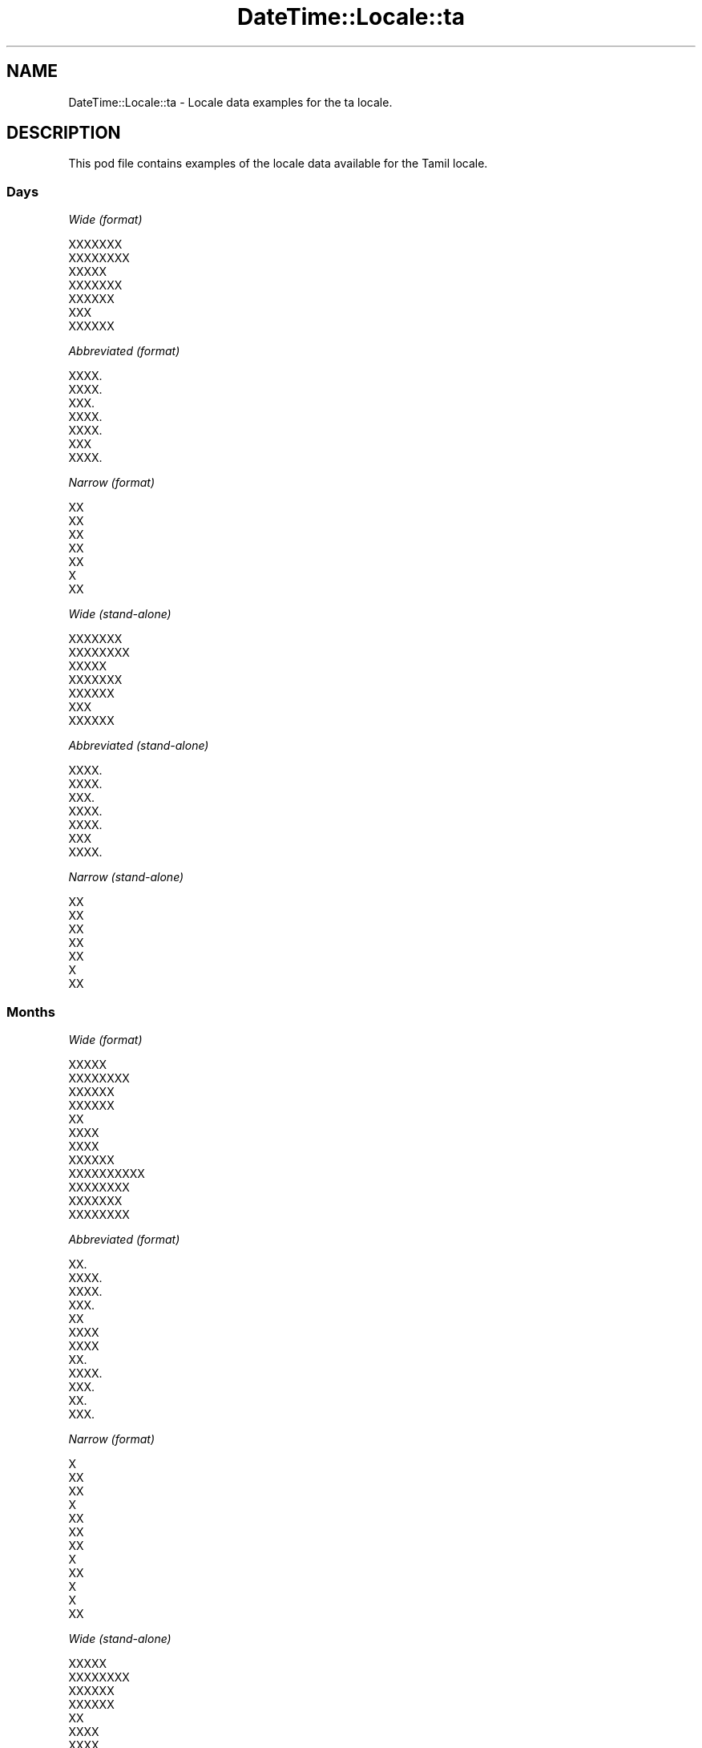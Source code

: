 .\" Automatically generated by Pod::Man 2.28 (Pod::Simple 3.28)
.\"
.\" Standard preamble:
.\" ========================================================================
.de Sp \" Vertical space (when we can't use .PP)
.if t .sp .5v
.if n .sp
..
.de Vb \" Begin verbatim text
.ft CW
.nf
.ne \\$1
..
.de Ve \" End verbatim text
.ft R
.fi
..
.\" Set up some character translations and predefined strings.  \*(-- will
.\" give an unbreakable dash, \*(PI will give pi, \*(L" will give a left
.\" double quote, and \*(R" will give a right double quote.  \*(C+ will
.\" give a nicer C++.  Capital omega is used to do unbreakable dashes and
.\" therefore won't be available.  \*(C` and \*(C' expand to `' in nroff,
.\" nothing in troff, for use with C<>.
.tr \(*W-
.ds C+ C\v'-.1v'\h'-1p'\s-2+\h'-1p'+\s0\v'.1v'\h'-1p'
.ie n \{\
.    ds -- \(*W-
.    ds PI pi
.    if (\n(.H=4u)&(1m=24u) .ds -- \(*W\h'-12u'\(*W\h'-12u'-\" diablo 10 pitch
.    if (\n(.H=4u)&(1m=20u) .ds -- \(*W\h'-12u'\(*W\h'-8u'-\"  diablo 12 pitch
.    ds L" ""
.    ds R" ""
.    ds C` ""
.    ds C' ""
'br\}
.el\{\
.    ds -- \|\(em\|
.    ds PI \(*p
.    ds L" ``
.    ds R" ''
.    ds C`
.    ds C'
'br\}
.\"
.\" Escape single quotes in literal strings from groff's Unicode transform.
.ie \n(.g .ds Aq \(aq
.el       .ds Aq '
.\"
.\" If the F register is turned on, we'll generate index entries on stderr for
.\" titles (.TH), headers (.SH), subsections (.SS), items (.Ip), and index
.\" entries marked with X<> in POD.  Of course, you'll have to process the
.\" output yourself in some meaningful fashion.
.\"
.\" Avoid warning from groff about undefined register 'F'.
.de IX
..
.nr rF 0
.if \n(.g .if rF .nr rF 1
.if (\n(rF:(\n(.g==0)) \{
.    if \nF \{
.        de IX
.        tm Index:\\$1\t\\n%\t"\\$2"
..
.        if !\nF==2 \{
.            nr % 0
.            nr F 2
.        \}
.    \}
.\}
.rr rF
.\"
.\" Accent mark definitions (@(#)ms.acc 1.5 88/02/08 SMI; from UCB 4.2).
.\" Fear.  Run.  Save yourself.  No user-serviceable parts.
.    \" fudge factors for nroff and troff
.if n \{\
.    ds #H 0
.    ds #V .8m
.    ds #F .3m
.    ds #[ \f1
.    ds #] \fP
.\}
.if t \{\
.    ds #H ((1u-(\\\\n(.fu%2u))*.13m)
.    ds #V .6m
.    ds #F 0
.    ds #[ \&
.    ds #] \&
.\}
.    \" simple accents for nroff and troff
.if n \{\
.    ds ' \&
.    ds ` \&
.    ds ^ \&
.    ds , \&
.    ds ~ ~
.    ds /
.\}
.if t \{\
.    ds ' \\k:\h'-(\\n(.wu*8/10-\*(#H)'\'\h"|\\n:u"
.    ds ` \\k:\h'-(\\n(.wu*8/10-\*(#H)'\`\h'|\\n:u'
.    ds ^ \\k:\h'-(\\n(.wu*10/11-\*(#H)'^\h'|\\n:u'
.    ds , \\k:\h'-(\\n(.wu*8/10)',\h'|\\n:u'
.    ds ~ \\k:\h'-(\\n(.wu-\*(#H-.1m)'~\h'|\\n:u'
.    ds / \\k:\h'-(\\n(.wu*8/10-\*(#H)'\z\(sl\h'|\\n:u'
.\}
.    \" troff and (daisy-wheel) nroff accents
.ds : \\k:\h'-(\\n(.wu*8/10-\*(#H+.1m+\*(#F)'\v'-\*(#V'\z.\h'.2m+\*(#F'.\h'|\\n:u'\v'\*(#V'
.ds 8 \h'\*(#H'\(*b\h'-\*(#H'
.ds o \\k:\h'-(\\n(.wu+\w'\(de'u-\*(#H)/2u'\v'-.3n'\*(#[\z\(de\v'.3n'\h'|\\n:u'\*(#]
.ds d- \h'\*(#H'\(pd\h'-\w'~'u'\v'-.25m'\f2\(hy\fP\v'.25m'\h'-\*(#H'
.ds D- D\\k:\h'-\w'D'u'\v'-.11m'\z\(hy\v'.11m'\h'|\\n:u'
.ds th \*(#[\v'.3m'\s+1I\s-1\v'-.3m'\h'-(\w'I'u*2/3)'\s-1o\s+1\*(#]
.ds Th \*(#[\s+2I\s-2\h'-\w'I'u*3/5'\v'-.3m'o\v'.3m'\*(#]
.ds ae a\h'-(\w'a'u*4/10)'e
.ds Ae A\h'-(\w'A'u*4/10)'E
.    \" corrections for vroff
.if v .ds ~ \\k:\h'-(\\n(.wu*9/10-\*(#H)'\s-2\u~\d\s+2\h'|\\n:u'
.if v .ds ^ \\k:\h'-(\\n(.wu*10/11-\*(#H)'\v'-.4m'^\v'.4m'\h'|\\n:u'
.    \" for low resolution devices (crt and lpr)
.if \n(.H>23 .if \n(.V>19 \
\{\
.    ds : e
.    ds 8 ss
.    ds o a
.    ds d- d\h'-1'\(ga
.    ds D- D\h'-1'\(hy
.    ds th \o'bp'
.    ds Th \o'LP'
.    ds ae ae
.    ds Ae AE
.\}
.rm #[ #] #H #V #F C
.\" ========================================================================
.\"
.IX Title "DateTime::Locale::ta 3pm"
.TH DateTime::Locale::ta 3pm "2016-11-13" "perl v5.20.2" "User Contributed Perl Documentation"
.\" For nroff, turn off justification.  Always turn off hyphenation; it makes
.\" way too many mistakes in technical documents.
.if n .ad l
.nh
.SH "NAME"
DateTime::Locale::ta \- Locale data examples for the ta locale.
.SH "DESCRIPTION"
.IX Header "DESCRIPTION"
This pod file contains examples of the locale data available for the
Tamil locale.
.SS "Days"
.IX Subsection "Days"
\fIWide (format)\fR
.IX Subsection "Wide (format)"
.PP
.Vb 7
\&  XXXXXXX
\&  XXXXXXXX
\&  XXXXX
\&  XXXXXXX
\&  XXXXXX
\&  XXX
\&  XXXXXX
.Ve
.PP
\fIAbbreviated (format)\fR
.IX Subsection "Abbreviated (format)"
.PP
.Vb 7
\&  XXXX.
\&  XXXX.
\&  XXX.
\&  XXXX.
\&  XXXX.
\&  XXX
\&  XXXX.
.Ve
.PP
\fINarrow (format)\fR
.IX Subsection "Narrow (format)"
.PP
.Vb 7
\&  XX
\&  XX
\&  XX
\&  XX
\&  XX
\&  X
\&  XX
.Ve
.PP
\fIWide (stand-alone)\fR
.IX Subsection "Wide (stand-alone)"
.PP
.Vb 7
\&  XXXXXXX
\&  XXXXXXXX
\&  XXXXX
\&  XXXXXXX
\&  XXXXXX
\&  XXX
\&  XXXXXX
.Ve
.PP
\fIAbbreviated (stand-alone)\fR
.IX Subsection "Abbreviated (stand-alone)"
.PP
.Vb 7
\&  XXXX.
\&  XXXX.
\&  XXX.
\&  XXXX.
\&  XXXX.
\&  XXX
\&  XXXX.
.Ve
.PP
\fINarrow (stand-alone)\fR
.IX Subsection "Narrow (stand-alone)"
.PP
.Vb 7
\&  XX
\&  XX
\&  XX
\&  XX
\&  XX
\&  X
\&  XX
.Ve
.SS "Months"
.IX Subsection "Months"
\fIWide (format)\fR
.IX Subsection "Wide (format)"
.PP
.Vb 12
\&  XXXXX
\&  XXXXXXXX
\&  XXXXXX
\&  XXXXXX
\&  XX
\&  XXXX
\&  XXXX
\&  XXXXXX
\&  XXXXXXXXXX
\&  XXXXXXXX
\&  XXXXXXX
\&  XXXXXXXX
.Ve
.PP
\fIAbbreviated (format)\fR
.IX Subsection "Abbreviated (format)"
.PP
.Vb 12
\&  XX.
\&  XXXX.
\&  XXXX.
\&  XXX.
\&  XX
\&  XXXX
\&  XXXX
\&  XX.
\&  XXXX.
\&  XXX.
\&  XX.
\&  XXX.
.Ve
.PP
\fINarrow (format)\fR
.IX Subsection "Narrow (format)"
.PP
.Vb 12
\&  X
\&  XX
\&  XX
\&  X
\&  XX
\&  XX
\&  XX
\&  X
\&  XX
\&  X
\&  X
\&  XX
.Ve
.PP
\fIWide (stand-alone)\fR
.IX Subsection "Wide (stand-alone)"
.PP
.Vb 12
\&  XXXXX
\&  XXXXXXXX
\&  XXXXXX
\&  XXXXXX
\&  XX
\&  XXXX
\&  XXXX
\&  XXXXXX
\&  XXXXXXXXXX
\&  XXXXXXXX
\&  XXXXXXX
\&  XXXXXXXX
.Ve
.PP
\fIAbbreviated (stand-alone)\fR
.IX Subsection "Abbreviated (stand-alone)"
.PP
.Vb 12
\&  XX.
\&  XXXX.
\&  XXXX.
\&  XXX.
\&  XX
\&  XXXX
\&  XXXX
\&  XX.
\&  XXXX.
\&  XXX.
\&  XX.
\&  XXX.
.Ve
.PP
\fINarrow (stand-alone)\fR
.IX Subsection "Narrow (stand-alone)"
.PP
.Vb 12
\&  X
\&  XX
\&  XX
\&  X
\&  XX
\&  XX
\&  XX
\&  X
\&  XX
\&  X
\&  X
\&  XX
.Ve
.SS "Quarters"
.IX Subsection "Quarters"
\fIWide (format)\fR
.IX Subsection "Wide (format)"
.PP
.Vb 4
\&  XXXXXXX XXXXXXXX
\&  XXXXXXXX XXXXXXXX
\&  XXXXXXXX XXXXXXXX
\&  XXXXXXXX XXXXXXXX
.Ve
.PP
\fIAbbreviated (format)\fR
.IX Subsection "Abbreviated (format)"
.PP
.Vb 4
\&  XXXX.1
\&  XXXX.2
\&  XXXX.3
\&  XXXX.4
.Ve
.PP
\fINarrow (format)\fR
.IX Subsection "Narrow (format)"
.PP
.Vb 4
\&  1
\&  2
\&  3
\&  4
.Ve
.PP
\fIWide (stand-alone)\fR
.IX Subsection "Wide (stand-alone)"
.PP
.Vb 4
\&  XXXXXXX XXXXXXXX
\&  XXXXXXXX XXXXXXXX
\&  XXXXXXXX XXXXXXXX
\&  XXXXXXXX XXXXXXXX
.Ve
.PP
\fIAbbreviated (stand-alone)\fR
.IX Subsection "Abbreviated (stand-alone)"
.PP
.Vb 4
\&  XXXX.1
\&  XXXX.2
\&  XXXX.3
\&  XXXX.4
.Ve
.PP
\fINarrow (stand-alone)\fR
.IX Subsection "Narrow (stand-alone)"
.PP
.Vb 4
\&  1
\&  2
\&  3
\&  4
.Ve
.SS "Eras"
.IX Subsection "Eras"
\fIWide (format)\fR
.IX Subsection "Wide (format)"
.PP
.Vb 2
\&  XXXXXXXXXXXXXX XXXX
\&  XXXXX XXXXXX
.Ve
.PP
\fIAbbreviated (format)\fR
.IX Subsection "Abbreviated (format)"
.PP
.Vb 2
\&  XX.XX.
\&  XX.XX.
.Ve
.PP
\fINarrow (format)\fR
.IX Subsection "Narrow (format)"
.PP
.Vb 2
\&  XX.XX.
\&  XX.XX.
.Ve
.SS "Date Formats"
.IX Subsection "Date Formats"
\fIFull\fR
.IX Subsection "Full"
.PP
.Vb 3
\&   2008\-02\-05T18:30:30 = XXXXXXXX, 5 XXXXXXXX, 2008
\&   1995\-12\-22T09:05:02 = XXXXXX, 22 XXXXXXXX, 1995
\&  \-0010\-09\-15T04:44:23 = XXX, 15 XXXXXXXXXX, \-10
.Ve
.PP
\fILong\fR
.IX Subsection "Long"
.PP
.Vb 3
\&   2008\-02\-05T18:30:30 = 5 XXXXXXXX, 2008
\&   1995\-12\-22T09:05:02 = 22 XXXXXXXX, 1995
\&  \-0010\-09\-15T04:44:23 = 15 XXXXXXXXXX, \-10
.Ve
.PP
\fIMedium\fR
.IX Subsection "Medium"
.PP
.Vb 3
\&   2008\-02\-05T18:30:30 = 5 XXXX., 2008
\&   1995\-12\-22T09:05:02 = 22 XXX., 1995
\&  \-0010\-09\-15T04:44:23 = 15 XXXX., \-10
.Ve
.PP
\fIShort\fR
.IX Subsection "Short"
.PP
.Vb 3
\&   2008\-02\-05T18:30:30 = 5/2/08
\&   1995\-12\-22T09:05:02 = 22/12/95
\&  \-0010\-09\-15T04:44:23 = 15/9/\-10
.Ve
.SS "Time Formats"
.IX Subsection "Time Formats"
\fIFull\fR
.IX Subsection "Full"
.PP
.Vb 3
\&   2008\-02\-05T18:30:30 = XXXXXXXX 6:30:30 UTC
\&   1995\-12\-22T09:05:02 = XXXXXXXX 9:05:02 UTC
\&  \-0010\-09\-15T04:44:23 = XXXXXXXX 4:44:23 UTC
.Ve
.PP
\fILong\fR
.IX Subsection "Long"
.PP
.Vb 3
\&   2008\-02\-05T18:30:30 = XXXXXXXX 6:30:30 UTC
\&   1995\-12\-22T09:05:02 = XXXXXXXX 9:05:02 UTC
\&  \-0010\-09\-15T04:44:23 = XXXXXXXX 4:44:23 UTC
.Ve
.PP
\fIMedium\fR
.IX Subsection "Medium"
.PP
.Vb 3
\&   2008\-02\-05T18:30:30 = XXXXXXXX 6:30:30
\&   1995\-12\-22T09:05:02 = XXXXXXXX 9:05:02
\&  \-0010\-09\-15T04:44:23 = XXXXXXXX 4:44:23
.Ve
.PP
\fIShort\fR
.IX Subsection "Short"
.PP
.Vb 3
\&   2008\-02\-05T18:30:30 = XXXXXXXX 6:30
\&   1995\-12\-22T09:05:02 = XXXXXXXX 9:05
\&  \-0010\-09\-15T04:44:23 = XXXXXXXX 4:44
.Ve
.SS "Datetime Formats"
.IX Subsection "Datetime Formats"
\fIFull\fR
.IX Subsection "Full"
.PP
.Vb 3
\&   2008\-02\-05T18:30:30 = XXXXXXXX, 5 XXXXXXXX, 2008 XXXXXXX XXXXXXXX 6:30:30 UTC
\&   1995\-12\-22T09:05:02 = XXXXXX, 22 XXXXXXXX, 1995 XXXXXXX XXXXXXXX 9:05:02 UTC
\&  \-0010\-09\-15T04:44:23 = XXX, 15 XXXXXXXXXX, \-10 XXXXXXX XXXXXXXX 4:44:23 UTC
.Ve
.PP
\fILong\fR
.IX Subsection "Long"
.PP
.Vb 3
\&   2008\-02\-05T18:30:30 = 5 XXXXXXXX, 2008 XXXXXXX XXXXXXXX 6:30:30 UTC
\&   1995\-12\-22T09:05:02 = 22 XXXXXXXX, 1995 XXXXXXX XXXXXXXX 9:05:02 UTC
\&  \-0010\-09\-15T04:44:23 = 15 XXXXXXXXXX, \-10 XXXXXXX XXXXXXXX 4:44:23 UTC
.Ve
.PP
\fIMedium\fR
.IX Subsection "Medium"
.PP
.Vb 3
\&   2008\-02\-05T18:30:30 = 5 XXXX., 2008, XXXXXXXX 6:30:30
\&   1995\-12\-22T09:05:02 = 22 XXX., 1995, XXXXXXXX 9:05:02
\&  \-0010\-09\-15T04:44:23 = 15 XXXX., \-10, XXXXXXXX 4:44:23
.Ve
.PP
\fIShort\fR
.IX Subsection "Short"
.PP
.Vb 3
\&   2008\-02\-05T18:30:30 = 5/2/08, XXXXXXXX 6:30
\&   1995\-12\-22T09:05:02 = 22/12/95, XXXXXXXX 9:05
\&  \-0010\-09\-15T04:44:23 = 15/9/\-10, XXXXXXXX 4:44
.Ve
.SS "Available Formats"
.IX Subsection "Available Formats"
\fIE (ccc)\fR
.IX Subsection "E (ccc)"
.PP
.Vb 3
\&   2008\-02\-05T18:30:30 = XXXX.
\&   1995\-12\-22T09:05:02 = XXXX.
\&  \-0010\-09\-15T04:44:23 = XXX
.Ve
.PP
\fIEHm (E HH:mm)\fR
.IX Subsection "EHm (E HH:mm)"
.PP
.Vb 3
\&   2008\-02\-05T18:30:30 = XXXX. 18:30
\&   1995\-12\-22T09:05:02 = XXXX. 09:05
\&  \-0010\-09\-15T04:44:23 = XXX 04:44
.Ve
.PP
\fIEHms (E HH:mm:ss)\fR
.IX Subsection "EHms (E HH:mm:ss)"
.PP
.Vb 3
\&   2008\-02\-05T18:30:30 = XXXX. 18:30:30
\&   1995\-12\-22T09:05:02 = XXXX. 09:05:02
\&  \-0010\-09\-15T04:44:23 = XXX 04:44:23
.Ve
.PP
\fIEd (d E)\fR
.IX Subsection "Ed (d E)"
.PP
.Vb 3
\&   2008\-02\-05T18:30:30 = 5 XXXX.
\&   1995\-12\-22T09:05:02 = 22 XXXX.
\&  \-0010\-09\-15T04:44:23 = 15 XXX
.Ve
.PP
\fIEhm (E a h:mm)\fR
.IX Subsection "Ehm (E a h:mm)"
.PP
.Vb 3
\&   2008\-02\-05T18:30:30 = XXXX. XXXXXXXX 6:30
\&   1995\-12\-22T09:05:02 = XXXX. XXXXXXXX 9:05
\&  \-0010\-09\-15T04:44:23 = XXX XXXXXXXX 4:44
.Ve
.PP
\fIEhms (E a h:mm:ss)\fR
.IX Subsection "Ehms (E a h:mm:ss)"
.PP
.Vb 3
\&   2008\-02\-05T18:30:30 = XXXX. XXXXXXXX 6:30:30
\&   1995\-12\-22T09:05:02 = XXXX. XXXXXXXX 9:05:02
\&  \-0010\-09\-15T04:44:23 = XXX XXXXXXXX 4:44:23
.Ve
.PP
\fIGy (G y)\fR
.IX Subsection "Gy (G y)"
.PP
.Vb 3
\&   2008\-02\-05T18:30:30 = XX.XX. 2008
\&   1995\-12\-22T09:05:02 = XX.XX. 1995
\&  \-0010\-09\-15T04:44:23 = XX.XX. \-10
.Ve
.PP
\fIGyMMM (G y \s-1MMM\s0)\fR
.IX Subsection "GyMMM (G y MMM)"
.PP
.Vb 3
\&   2008\-02\-05T18:30:30 = XX.XX. 2008 XXXX.
\&   1995\-12\-22T09:05:02 = XX.XX. 1995 XXX.
\&  \-0010\-09\-15T04:44:23 = XX.XX. \-10 XXXX.
.Ve
.PP
\fIGyMMMEd (G y \s-1MMM\s0 d, E)\fR
.IX Subsection "GyMMMEd (G y MMM d, E)"
.PP
.Vb 3
\&   2008\-02\-05T18:30:30 = XX.XX. 2008 XXXX. 5, XXXX.
\&   1995\-12\-22T09:05:02 = XX.XX. 1995 XXX. 22, XXXX.
\&  \-0010\-09\-15T04:44:23 = XX.XX. \-10 XXXX. 15, XXX
.Ve
.PP
\fIGyMMMd (G y \s-1MMM\s0 d)\fR
.IX Subsection "GyMMMd (G y MMM d)"
.PP
.Vb 3
\&   2008\-02\-05T18:30:30 = XX.XX. 2008 XXXX. 5
\&   1995\-12\-22T09:05:02 = XX.XX. 1995 XXX. 22
\&  \-0010\-09\-15T04:44:23 = XX.XX. \-10 XXXX. 15
.Ve
.PP
\fIH (\s-1HH\s0)\fR
.IX Subsection "H (HH)"
.PP
.Vb 3
\&   2008\-02\-05T18:30:30 = 18
\&   1995\-12\-22T09:05:02 = 09
\&  \-0010\-09\-15T04:44:23 = 04
.Ve
.PP
\fIHm (HH:mm)\fR
.IX Subsection "Hm (HH:mm)"
.PP
.Vb 3
\&   2008\-02\-05T18:30:30 = 18:30
\&   1995\-12\-22T09:05:02 = 09:05
\&  \-0010\-09\-15T04:44:23 = 04:44
.Ve
.PP
\fIHms (HH:mm:ss)\fR
.IX Subsection "Hms (HH:mm:ss)"
.PP
.Vb 3
\&   2008\-02\-05T18:30:30 = 18:30:30
\&   1995\-12\-22T09:05:02 = 09:05:02
\&  \-0010\-09\-15T04:44:23 = 04:44:23
.Ve
.PP
\fIHmsv (HH:mm:ss v)\fR
.IX Subsection "Hmsv (HH:mm:ss v)"
.PP
.Vb 3
\&   2008\-02\-05T18:30:30 = 18:30:30 UTC
\&   1995\-12\-22T09:05:02 = 09:05:02 UTC
\&  \-0010\-09\-15T04:44:23 = 04:44:23 UTC
.Ve
.PP
\fIHmv (HH:mm v)\fR
.IX Subsection "Hmv (HH:mm v)"
.PP
.Vb 3
\&   2008\-02\-05T18:30:30 = 18:30 UTC
\&   1995\-12\-22T09:05:02 = 09:05 UTC
\&  \-0010\-09\-15T04:44:23 = 04:44 UTC
.Ve
.PP
\fIM (L)\fR
.IX Subsection "M (L)"
.PP
.Vb 3
\&   2008\-02\-05T18:30:30 = 2
\&   1995\-12\-22T09:05:02 = 12
\&  \-0010\-09\-15T04:44:23 = 9
.Ve
.PP
\fIMEd (dd-MM, E)\fR
.IX Subsection "MEd (dd-MM, E)"
.PP
.Vb 3
\&   2008\-02\-05T18:30:30 = 05\-02, XXXX.
\&   1995\-12\-22T09:05:02 = 22\-12, XXXX.
\&  \-0010\-09\-15T04:44:23 = 15\-09, XXX
.Ve
.PP
\fI\s-1MMM \s0(\s-1LLL\s0)\fR
.IX Subsection "MMM (LLL)"
.PP
.Vb 3
\&   2008\-02\-05T18:30:30 = XXXX.
\&   1995\-12\-22T09:05:02 = XXX.
\&  \-0010\-09\-15T04:44:23 = XXXX.
.Ve
.PP
\fIMMMEd (\s-1MMM\s0 d, E)\fR
.IX Subsection "MMMEd (MMM d, E)"
.PP
.Vb 3
\&   2008\-02\-05T18:30:30 = XXXX. 5, XXXX.
\&   1995\-12\-22T09:05:02 = XXX. 22, XXXX.
\&  \-0010\-09\-15T04:44:23 = XXXX. 15, XXX
.Ve
.PP
\fI\s-1MMMMW \s0(\s-1MMM W \-XXX XXXXX\s0)\fR
.IX Subsection "MMMMW (MMM W -XXX XXXXX)"
.PP
.Vb 3
\&   2008\-02\-05T18:30:30 = XXXX. 1 \-XXX XXXXX
\&   1995\-12\-22T09:05:02 = XXX. 3 \-XXX XXXXX
\&  \-0010\-09\-15T04:44:23 = XXXX. 2 \-XXX XXXXX
.Ve
.PP
\fIMMMMd (d \s-1MMMM\s0)\fR
.IX Subsection "MMMMd (d MMMM)"
.PP
.Vb 3
\&   2008\-02\-05T18:30:30 = 5 XXXXXXXX
\&   1995\-12\-22T09:05:02 = 22 XXXXXXXX
\&  \-0010\-09\-15T04:44:23 = 15 XXXXXXXXXX
.Ve
.PP
\fIMMMd (\s-1MMM\s0 d)\fR
.IX Subsection "MMMd (MMM d)"
.PP
.Vb 3
\&   2008\-02\-05T18:30:30 = XXXX. 5
\&   1995\-12\-22T09:05:02 = XXX. 22
\&  \-0010\-09\-15T04:44:23 = XXXX. 15
.Ve
.PP
\fIMMdd (dd-MM)\fR
.IX Subsection "MMdd (dd-MM)"
.PP
.Vb 3
\&   2008\-02\-05T18:30:30 = 05\-02
\&   1995\-12\-22T09:05:02 = 22\-12
\&  \-0010\-09\-15T04:44:23 = 15\-09
.Ve
.PP
\fIMd (d/M)\fR
.IX Subsection "Md (d/M)"
.PP
.Vb 3
\&   2008\-02\-05T18:30:30 = 5/2
\&   1995\-12\-22T09:05:02 = 22/12
\&  \-0010\-09\-15T04:44:23 = 15/9
.Ve
.PP
\fId (d)\fR
.IX Subsection "d (d)"
.PP
.Vb 3
\&   2008\-02\-05T18:30:30 = 5
\&   1995\-12\-22T09:05:02 = 22
\&  \-0010\-09\-15T04:44:23 = 15
.Ve
.PP
\fIh (a h)\fR
.IX Subsection "h (a h)"
.PP
.Vb 3
\&   2008\-02\-05T18:30:30 = XXXXXXXX 6
\&   1995\-12\-22T09:05:02 = XXXXXXXX 9
\&  \-0010\-09\-15T04:44:23 = XXXXXXXX 4
.Ve
.PP
\fIhm (a h:mm)\fR
.IX Subsection "hm (a h:mm)"
.PP
.Vb 3
\&   2008\-02\-05T18:30:30 = XXXXXXXX 6:30
\&   1995\-12\-22T09:05:02 = XXXXXXXX 9:05
\&  \-0010\-09\-15T04:44:23 = XXXXXXXX 4:44
.Ve
.PP
\fIhms (a h:mm:ss)\fR
.IX Subsection "hms (a h:mm:ss)"
.PP
.Vb 3
\&   2008\-02\-05T18:30:30 = XXXXXXXX 6:30:30
\&   1995\-12\-22T09:05:02 = XXXXXXXX 9:05:02
\&  \-0010\-09\-15T04:44:23 = XXXXXXXX 4:44:23
.Ve
.PP
\fIhmsv (a h:mm:ss v)\fR
.IX Subsection "hmsv (a h:mm:ss v)"
.PP
.Vb 3
\&   2008\-02\-05T18:30:30 = XXXXXXXX 6:30:30 UTC
\&   1995\-12\-22T09:05:02 = XXXXXXXX 9:05:02 UTC
\&  \-0010\-09\-15T04:44:23 = XXXXXXXX 4:44:23 UTC
.Ve
.PP
\fIhmv (a h:mm v)\fR
.IX Subsection "hmv (a h:mm v)"
.PP
.Vb 3
\&   2008\-02\-05T18:30:30 = XXXXXXXX 6:30 UTC
\&   1995\-12\-22T09:05:02 = XXXXXXXX 9:05 UTC
\&  \-0010\-09\-15T04:44:23 = XXXXXXXX 4:44 UTC
.Ve
.PP
\fIms (mm:ss)\fR
.IX Subsection "ms (mm:ss)"
.PP
.Vb 3
\&   2008\-02\-05T18:30:30 = 30:30
\&   1995\-12\-22T09:05:02 = 05:02
\&  \-0010\-09\-15T04:44:23 = 44:23
.Ve
.PP
\fIy (y)\fR
.IX Subsection "y (y)"
.PP
.Vb 3
\&   2008\-02\-05T18:30:30 = 2008
\&   1995\-12\-22T09:05:02 = 1995
\&  \-0010\-09\-15T04:44:23 = \-10
.Ve
.PP
\fIyM (M/y)\fR
.IX Subsection "yM (M/y)"
.PP
.Vb 3
\&   2008\-02\-05T18:30:30 = 2/2008
\&   1995\-12\-22T09:05:02 = 12/1995
\&  \-0010\-09\-15T04:44:23 = 9/\-10
.Ve
.PP
\fIyMEd (E, d/M/y)\fR
.IX Subsection "yMEd (E, d/M/y)"
.PP
.Vb 3
\&   2008\-02\-05T18:30:30 = XXXX., 5/2/2008
\&   1995\-12\-22T09:05:02 = XXXX., 22/12/1995
\&  \-0010\-09\-15T04:44:23 = XXX, 15/9/\-10
.Ve
.PP
\fIyMM (MM-y)\fR
.IX Subsection "yMM (MM-y)"
.PP
.Vb 3
\&   2008\-02\-05T18:30:30 = 02\-2008
\&   1995\-12\-22T09:05:02 = 12\-1995
\&  \-0010\-09\-15T04:44:23 = 09\-\-10
.Ve
.PP
\fIyMMM (\s-1MMM\s0 y)\fR
.IX Subsection "yMMM (MMM y)"
.PP
.Vb 3
\&   2008\-02\-05T18:30:30 = XXXX. 2008
\&   1995\-12\-22T09:05:02 = XXX. 1995
\&  \-0010\-09\-15T04:44:23 = XXXX. \-10
.Ve
.PP
\fIyMMMEd (E, d \s-1MMM,\s0 y)\fR
.IX Subsection "yMMMEd (E, d MMM, y)"
.PP
.Vb 3
\&   2008\-02\-05T18:30:30 = XXXX., 5 XXXX., 2008
\&   1995\-12\-22T09:05:02 = XXXX., 22 XXX., 1995
\&  \-0010\-09\-15T04:44:23 = XXX, 15 XXXX., \-10
.Ve
.PP
\fIyMMMM (\s-1MMMM\s0 y)\fR
.IX Subsection "yMMMM (MMMM y)"
.PP
.Vb 3
\&   2008\-02\-05T18:30:30 = XXXXXXXX 2008
\&   1995\-12\-22T09:05:02 = XXXXXXXX 1995
\&  \-0010\-09\-15T04:44:23 = XXXXXXXXXX \-10
.Ve
.PP
\fIyMMMd (d \s-1MMM,\s0 y)\fR
.IX Subsection "yMMMd (d MMM, y)"
.PP
.Vb 3
\&   2008\-02\-05T18:30:30 = 5 XXXX., 2008
\&   1995\-12\-22T09:05:02 = 22 XXX., 1995
\&  \-0010\-09\-15T04:44:23 = 15 XXXX., \-10
.Ve
.PP
\fIyMd (d/M/y)\fR
.IX Subsection "yMd (d/M/y)"
.PP
.Vb 3
\&   2008\-02\-05T18:30:30 = 5/2/2008
\&   1995\-12\-22T09:05:02 = 22/12/1995
\&  \-0010\-09\-15T04:44:23 = 15/9/\-10
.Ve
.PP
\fIyQQQ (\s-1QQQ\s0 y)\fR
.IX Subsection "yQQQ (QQQ y)"
.PP
.Vb 3
\&   2008\-02\-05T18:30:30 = XXXX.1 2008
\&   1995\-12\-22T09:05:02 = XXXX.4 1995
\&  \-0010\-09\-15T04:44:23 = XXXX.3 \-10
.Ve
.PP
\fIyQQQQ (\s-1QQQQ\s0 y)\fR
.IX Subsection "yQQQQ (QQQQ y)"
.PP
.Vb 3
\&   2008\-02\-05T18:30:30 = XXXXXXX XXXXXXXX 2008
\&   1995\-12\-22T09:05:02 = XXXXXXXX XXXXXXXX 1995
\&  \-0010\-09\-15T04:44:23 = XXXXXXXX XXXXXXXX \-10
.Ve
.PP
\fIyw (y \s-1XXX XXXXXXX\s0 w \-XXX \s-1XXXXX\s0)\fR
.IX Subsection "yw (y XXX XXXXXXX w -XXX XXXXX)"
.PP
.Vb 3
\&   2008\-02\-05T18:30:30 = 2008 XXX XXXXXXX 6 \-XXX XXXXX
\&   1995\-12\-22T09:05:02 = 1995 XXX XXXXXXX 51 \-XXX XXXXX
\&  \-0010\-09\-15T04:44:23 = \-10 XXX XXXXXXX 37 \-XXX XXXXX
.Ve
.SS "Miscellaneous"
.IX Subsection "Miscellaneous"
\fIPrefers 24 hour time?\fR
.IX Subsection "Prefers 24 hour time?"
.PP
No
.PP
\fILocal first day of the week\fR
.IX Subsection "Local first day of the week"
.PP
1 (\s-1XXXXXXX\s0)
.SH "SUPPORT"
.IX Header "SUPPORT"
See DateTime::Locale.
